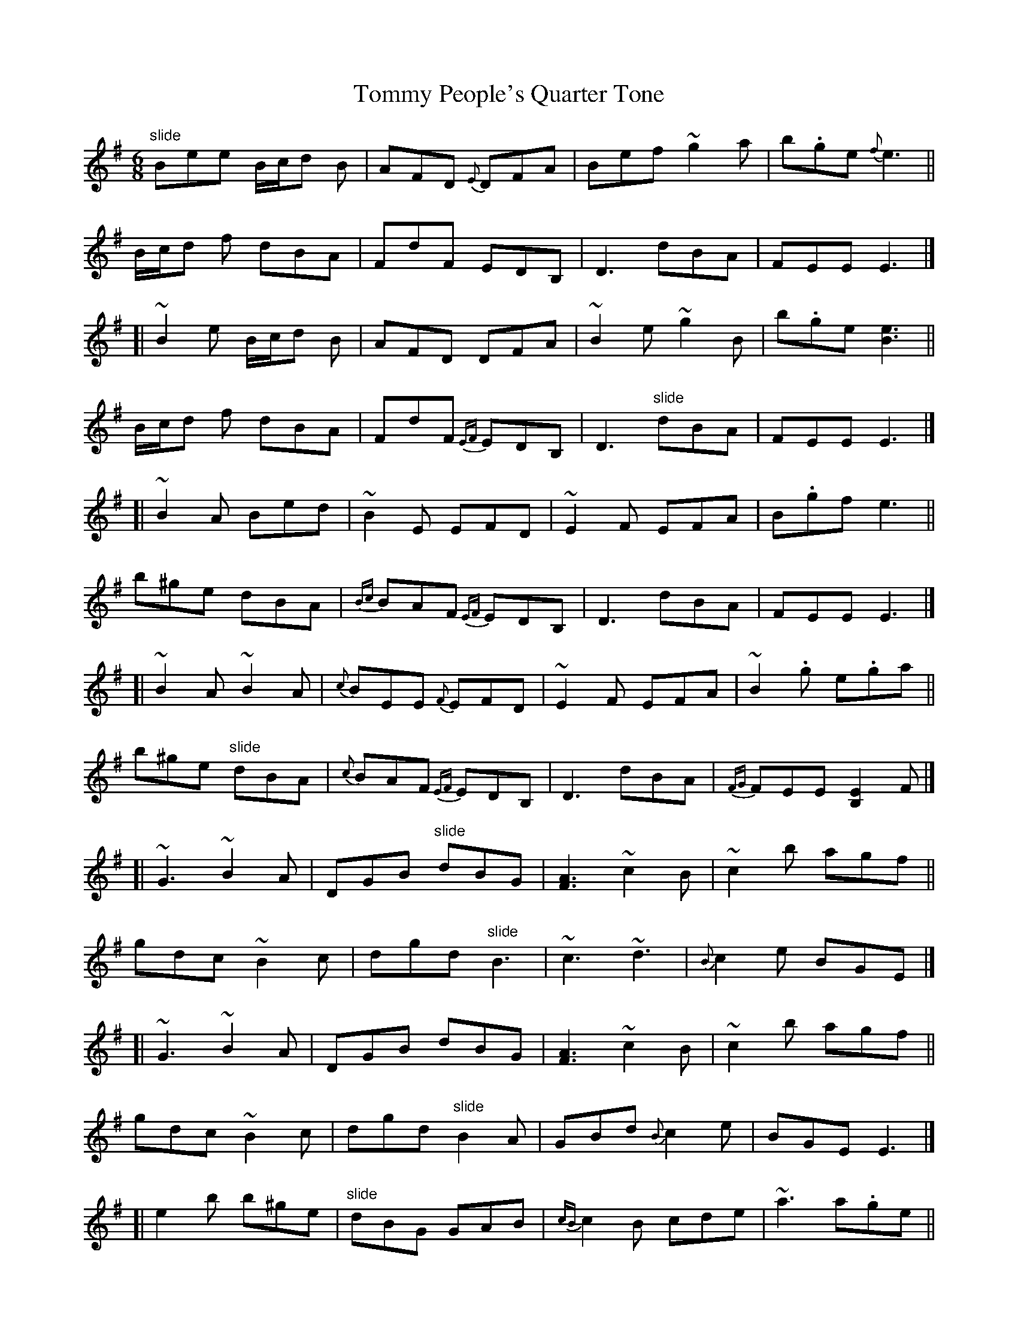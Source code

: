 X: 1
T: Tommy People's Quarter Tone
Z: iTrad
S: https://thesession.org/tunes/11085#setting11085
R: jig
M: 6/8
L: 1/8
K: Gmaj
"slide"Bee B/c/d B | AFD {E}DFA | Bef ~g2a | b.ge {f}e3 ||
B/c/d f dBA | FdF EDB, | D3 dBA | FEE E3 |]
[| ~B2 e B/c/d B | AFD DFA | ~B2e ~g2B | b.ge [e3B3] ||
B/c/d f dBA | FdF {EF}EDB, | D3 "slide"dBA | FEE E3 |]
[| ~B2 A Bed | ~B2 E EFD | ~E2 F EFA | B.gf e3 ||
b^ge dBA | {Bc}BAF {EF}EDB, | D3 dBA | FEE E3 |]
[| ~B2 A ~B2 A | {c}BEE {F}EFD | ~E2 F EFA | ~B2 .g e.ga ||
b^ge "slide"dBA | {c}BAF {EF}EDB, | D3 dBA | {FG}FEE [E2B,2] F |]
[| ~G3 ~B2 A | DGB "slide"dBG | [A3F3] ~c2 B | ~c2 b agf ||
gdc ~B2 c | dgd "slide"B3 | ~c3 ~d3 | {B}c2 e BGE |]
[| ~G3 ~B2 A | DGB dBG | [A3F3] ~c2 B | ~c2 b agf ||
gdc ~B2 c | dgd "slide"B2 A| GBd {B}c2 e | BGE E3 |]
[| e2 b b^ge | "slide"dBG GAB | {cB}c2 B cde | ~a3 a.ge ||
d.gb {^ga}^gfe | {Bc}BAG dBG | cec ~d3 | {B}c2 e BGE |]
[| G.gb b^ge | dBG GAB | {B}c2 B cde | ~a3 a.ge ||
d.gb {^ga}^gfe | {Bc}BAG dBG | ced {B}c2 A | BGE {F}E3 |]
